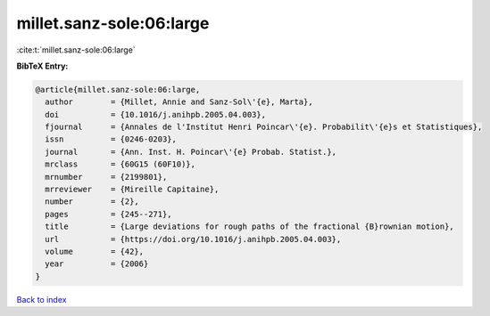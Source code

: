 millet.sanz-sole:06:large
=========================

:cite:t:`millet.sanz-sole:06:large`

**BibTeX Entry:**

.. code-block:: bibtex

   @article{millet.sanz-sole:06:large,
     author        = {Millet, Annie and Sanz-Sol\'{e}, Marta},
     doi           = {10.1016/j.anihpb.2005.04.003},
     fjournal      = {Annales de l'Institut Henri Poincar\'{e}. Probabilit\'{e}s et Statistiques},
     issn          = {0246-0203},
     journal       = {Ann. Inst. H. Poincar\'{e} Probab. Statist.},
     mrclass       = {60G15 (60F10)},
     mrnumber      = {2199801},
     mrreviewer    = {Mireille Capitaine},
     number        = {2},
     pages         = {245--271},
     title         = {Large deviations for rough paths of the fractional {B}rownian motion},
     url           = {https://doi.org/10.1016/j.anihpb.2005.04.003},
     volume        = {42},
     year          = {2006}
   }

`Back to index <../By-Cite-Keys.html>`_

